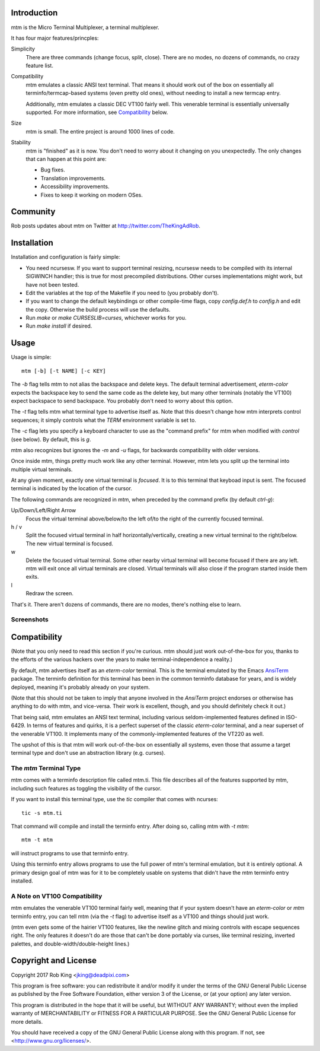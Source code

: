 Introduction
============

mtm is the Micro Terminal Multiplexer, a terminal multiplexer.

It has four major features/princples:

Simplicity
    There are three commands (change focus, split, close).  There are no
    modes, no dozens of commands, no crazy feature list.

Compatibility
    mtm emulates a classic ANSI text terminal.  That means it should
    work out of the box on essentially all terminfo/termcap-based systems
    (even pretty old ones), without needing to install a new termcap entry.

    Additionally, mtm emulates a classic DEC VT100 fairly well.  This
    venerable terminal is essentially universally supported.  For more
    information, see `Compatibility`_ below.

Size
    mtm is small.
    The entire project is around 1000 lines of code.

Stability
    mtm is "finished" as it is now.  You don't need to worry about it
    changing on you unexpectedly.  The only changes that can happen at
    this point are:

    - Bug fixes.
    - Translation improvements.
    - Accessibility improvements.
    - Fixes to keep it working on modern OSes.

.. _`available separately`: https://github.com/deadpixi/libtmt

Community
=========

Rob posts updates about mtm on Twitter at http://twitter.com/TheKingAdRob.

Installation
============
Installation and configuration is fairly simple:

- You need ncursesw.
  If you want to support terminal resizing, ncursesw needs to be
  compiled with its internal SIGWINCH handler; this is true for most
  precompiled distributions.  Other curses implementations might work,
  but have not been tested.
- Edit the variables at the top of the Makefile if you need to
  (you probably don't).
- If you want to change the default keybindings or other compile-time flags,
  copy `config.def.h` to `config.h` and edit the copy. Otherwise the build
  process will use the defaults.
- Run `make` or `make CURSESLIB=curses`, whichever works for you.
- Run `make install` if desired.

Usage
=====

Usage is simple::

    mtm [-b] [-t NAME] [-c KEY]

The `-b` flag tells mtm to not alias the backspace and delete keys.
The default terminal advertisement, `eterm-color` expects the backspace
key to send the same code as the delete key, but many other terminals
(notably the VT100) expect backspace to send backspace. You probably don't
need to worry about this option.

The `-t` flag tells mtm what terminal type to advertise itself as.
Note that this doesn't change how mtm interprets control sequences; it
simply controls what the `TERM` environment variable is set to.

The `-c` flag lets you specify a keyboard character to use as the "command
prefix" for mtm when modified with *control* (see below).  By default,
this is `g`.

mtm also recognizes but ignores the `-m` and `-u` flags, for backwards
compatibility with older versions.

Once inside mtm, things pretty much work like any other terminal.  However,
mtm lets you split up the terminal into multiple virtual terminals.

At any given moment, exactly one virtual terminal is *focused*.  It is
to this terminal that keyboad input is sent.  The focused terminal is
indicated by the location of the cursor.

The following commands are recognized in mtm, when preceded by the command
prefix (by default *ctrl-g*):

Up/Down/Left/Right Arrow
    Focus the virtual terminal above/below/to the left of/to the right of
    the currently focused terminal.

h / v
    Split the focused virtual terminal in half horizontally/vertically,
    creating a new virtual terminal to the right/below.  The new virtual
    terminal is focused.

w
    Delete the focused virtual terminal.  Some other nearby virtual
    terminal will become focused if there are any left.  mtm will exit
    once all virtual terminals are closed.  Virtual terminals will also
    close if the program started inside them exits.

l
    Redraw the screen.

That's it.  There aren't dozens of commands, there are no modes, there's
nothing else to learn.

Screenshots
-----------

.. image:: screenshot.png
.. image:: screenshot2.png
.. image:: screenshot3.png
.. image:: screenshot4.png

Compatibility
=============
(Note that you only need to read this section if you're curious.  mtm should
just work out-of-the-box for you, thanks to the efforts of the various
hackers over the years to make terminal-independence a reality.)

By default, mtm advertises itself as an `eterm-color`
terminal.  This is the terminal emulated by the Emacs `AnsiTerm
<https://www.emacswiki.org/emacs/AnsiTerm>`_ package.  The terminfo
definition for this terminal has been in the common terminfo database for
years, and is widely deployed, meaning it's probably already on your system.

(Note that this should not be taken to imply that anyone involved in the
`AnsiTerm` project endorses or otherwise has anything to do with mtm,
and vice-versa. Their work is excellent, though, and you should definitely
check it out.)

That being said, mtm emulates an ANSI text terminal, including various
seldom-implemented features defined in ISO-6429. In terms of features and
quirks, it is a perfect superset of the classic `eterm-color` terminal,
and a near superset of the venerable VT100. It implements many of the
commonly-implemented features of the VT220 as well.

The upshot of this is that mtm will work out-of-the-box on essentially
all systems, even those that assume a target terminal type and don't use
an abstraction library (e.g. curses).

The `mtm` Terminal Type
-----------------------
mtm comes with a terminfo description file called mtm.ti.  This file
describes all of the features supported by mtm, including such features
as toggling the visibility of the cursor.

If you want to install this terminal type, use the `tic` compiler that
comes with ncurses::

    tic -s mtm.ti

That command will compile and install the terminfo entry.  After doing so,
calling mtm with `-t mtm`::

    mtm -t mtm

will instruct programs to use that terminfo entry.

Using this terminfo entry allows programs to use the full power of mtm's
terminal emulation, but it is entirely optional. A primary design goal
of mtm was for it to be completely usable on systems that didn't have the
mtm terminfo entry installed.

A Note on VT100 Compatibility
-----------------------------
mtm emulates the venerable VT100 terminal fairly well, meaning that if your
system doesn't have an `eterm-color` or `mtm` terminfo entry, you can tell
mtm (via the `-t` flag) to advertise itself as a VT100 and things should
just work.

(mtm even gets some of the hairier VT100 features, like the newline glitch
and mixing controls with escape sequences right. The only features it
doesn't do are those that can't be done portably via curses, like terminal
resizing, inverted palettes, and double-width/double-height lines.)

Copyright and License
=====================

Copyright 2017 Rob King <jking@deadpixi.com>

This program is free software: you can redistribute it and/or modify
it under the terms of the GNU General Public License as published by
the Free Software Foundation, either version 3 of the License, or
(at your option) any later version.

This program is distributed in the hope that it will be useful,
but WITHOUT ANY WARRANTY; without even the implied warranty of
MERCHANTABILITY or FITNESS FOR A PARTICULAR PURPOSE.  See the
GNU General Public License for more details.

You should have received a copy of the GNU General Public License
along with this program.  If not, see <http://www.gnu.org/licenses/>.

